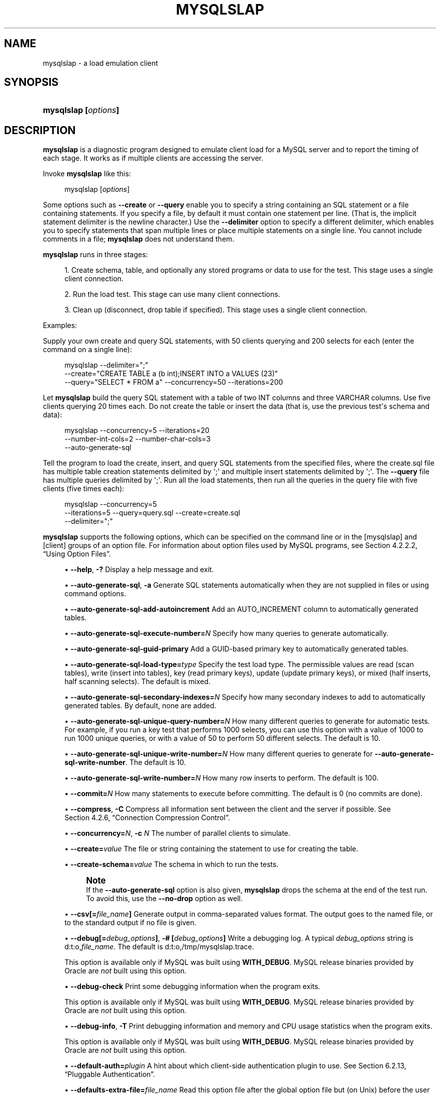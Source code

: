 '\" t
.\"     Title: mysqlslap
.\"    Author: [FIXME: author] [see http://docbook.sf.net/el/author]
.\" Generator: DocBook XSL Stylesheets v1.79.1 <http://docbook.sf.net/>
.\"      Date: 03/21/2022
.\"    Manual: MySQL Database System
.\"    Source: MySQL 5.7
.\"  Language: English
.\"
.TH "MYSQLSLAP" "1" "03/21/2022" "MySQL 5\&.7" "MySQL Database System"
.\" -----------------------------------------------------------------
.\" * Define some portability stuff
.\" -----------------------------------------------------------------
.\" ~~~~~~~~~~~~~~~~~~~~~~~~~~~~~~~~~~~~~~~~~~~~~~~~~~~~~~~~~~~~~~~~~
.\" http://bugs.debian.org/507673
.\" http://lists.gnu.org/archive/html/groff/2009-02/msg00013.html
.\" ~~~~~~~~~~~~~~~~~~~~~~~~~~~~~~~~~~~~~~~~~~~~~~~~~~~~~~~~~~~~~~~~~
.ie \n(.g .ds Aq \(aq
.el       .ds Aq '
.\" -----------------------------------------------------------------
.\" * set default formatting
.\" -----------------------------------------------------------------
.\" disable hyphenation
.nh
.\" disable justification (adjust text to left margin only)
.ad l
.\" -----------------------------------------------------------------
.\" * MAIN CONTENT STARTS HERE *
.\" -----------------------------------------------------------------
.SH "NAME"
mysqlslap \- a load emulation client
.SH "SYNOPSIS"
.HP \w'\fBmysqlslap\ [\fR\fB\fIoptions\fR\fR\fB]\fR\ 'u
\fBmysqlslap [\fR\fB\fIoptions\fR\fR\fB]\fR
.SH "DESCRIPTION"
.PP
\fBmysqlslap\fR
is a diagnostic program designed to emulate client load for a MySQL server and to report the timing of each stage\&. It works as if multiple clients are accessing the server\&.
.PP
Invoke
\fBmysqlslap\fR
like this:
.sp
.if n \{\
.RS 4
.\}
.nf
mysqlslap [\fIoptions\fR]
.fi
.if n \{\
.RE
.\}
.PP
Some options such as
\fB\-\-create\fR
or
\fB\-\-query\fR
enable you to specify a string containing an SQL statement or a file containing statements\&. If you specify a file, by default it must contain one statement per line\&. (That is, the implicit statement delimiter is the newline character\&.) Use the
\fB\-\-delimiter\fR
option to specify a different delimiter, which enables you to specify statements that span multiple lines or place multiple statements on a single line\&. You cannot include comments in a file;
\fBmysqlslap\fR
does not understand them\&.
.PP
\fBmysqlslap\fR
runs in three stages:
.sp
.RS 4
.ie n \{\
\h'-04' 1.\h'+01'\c
.\}
.el \{\
.sp -1
.IP "  1." 4.2
.\}
Create schema, table, and optionally any stored programs or data to use for the test\&. This stage uses a single client connection\&.
.RE
.sp
.RS 4
.ie n \{\
\h'-04' 2.\h'+01'\c
.\}
.el \{\
.sp -1
.IP "  2." 4.2
.\}
Run the load test\&. This stage can use many client connections\&.
.RE
.sp
.RS 4
.ie n \{\
\h'-04' 3.\h'+01'\c
.\}
.el \{\
.sp -1
.IP "  3." 4.2
.\}
Clean up (disconnect, drop table if specified)\&. This stage uses a single client connection\&.
.RE
.PP
Examples:
.PP
Supply your own create and query SQL statements, with 50 clients querying and 200 selects for each (enter the command on a single line):
.sp
.if n \{\
.RS 4
.\}
.nf
mysqlslap \-\-delimiter=";"
  \-\-create="CREATE TABLE a (b int);INSERT INTO a VALUES (23)"
  \-\-query="SELECT * FROM a" \-\-concurrency=50 \-\-iterations=200
.fi
.if n \{\
.RE
.\}
.PP
Let
\fBmysqlslap\fR
build the query SQL statement with a table of two
INT
columns and three
VARCHAR
columns\&. Use five clients querying 20 times each\&. Do not create the table or insert the data (that is, use the previous test\*(Aqs schema and data):
.sp
.if n \{\
.RS 4
.\}
.nf
mysqlslap \-\-concurrency=5 \-\-iterations=20
  \-\-number\-int\-cols=2 \-\-number\-char\-cols=3
  \-\-auto\-generate\-sql
.fi
.if n \{\
.RE
.\}
.PP
Tell the program to load the create, insert, and query SQL statements from the specified files, where the
create\&.sql
file has multiple table creation statements delimited by
\*(Aq;\*(Aq
and multiple insert statements delimited by
\*(Aq;\*(Aq\&. The
\fB\-\-query\fR
file has multiple queries delimited by
\*(Aq;\*(Aq\&. Run all the load statements, then run all the queries in the query file with five clients (five times each):
.sp
.if n \{\
.RS 4
.\}
.nf
mysqlslap \-\-concurrency=5
  \-\-iterations=5 \-\-query=query\&.sql \-\-create=create\&.sql
  \-\-delimiter=";"
.fi
.if n \{\
.RE
.\}
.PP
\fBmysqlslap\fR
supports the following options, which can be specified on the command line or in the
[mysqlslap]
and
[client]
groups of an option file\&. For information about option files used by MySQL programs, see
Section\ \&4.2.2.2, \(lqUsing Option Files\(rq\&.
.sp
.RS 4
.ie n \{\
\h'-04'\(bu\h'+03'\c
.\}
.el \{\
.sp -1
.IP \(bu 2.3
.\}
\fB\-\-help\fR,
\fB\-?\fR
Display a help message and exit\&.
.RE
.sp
.RS 4
.ie n \{\
\h'-04'\(bu\h'+03'\c
.\}
.el \{\
.sp -1
.IP \(bu 2.3
.\}
\fB\-\-auto\-generate\-sql\fR,
\fB\-a\fR
Generate SQL statements automatically when they are not supplied in files or using command options\&.
.RE
.sp
.RS 4
.ie n \{\
\h'-04'\(bu\h'+03'\c
.\}
.el \{\
.sp -1
.IP \(bu 2.3
.\}
\fB\-\-auto\-generate\-sql\-add\-autoincrement\fR
Add an
AUTO_INCREMENT
column to automatically generated tables\&.
.RE
.sp
.RS 4
.ie n \{\
\h'-04'\(bu\h'+03'\c
.\}
.el \{\
.sp -1
.IP \(bu 2.3
.\}
\fB\-\-auto\-generate\-sql\-execute\-number=\fR\fB\fIN\fR\fR
Specify how many queries to generate automatically\&.
.RE
.sp
.RS 4
.ie n \{\
\h'-04'\(bu\h'+03'\c
.\}
.el \{\
.sp -1
.IP \(bu 2.3
.\}
\fB\-\-auto\-generate\-sql\-guid\-primary\fR
Add a GUID\-based primary key to automatically generated tables\&.
.RE
.sp
.RS 4
.ie n \{\
\h'-04'\(bu\h'+03'\c
.\}
.el \{\
.sp -1
.IP \(bu 2.3
.\}
\fB\-\-auto\-generate\-sql\-load\-type=\fR\fB\fItype\fR\fR
Specify the test load type\&. The permissible values are
read
(scan tables),
write
(insert into tables),
key
(read primary keys),
update
(update primary keys), or
mixed
(half inserts, half scanning selects)\&. The default is
mixed\&.
.RE
.sp
.RS 4
.ie n \{\
\h'-04'\(bu\h'+03'\c
.\}
.el \{\
.sp -1
.IP \(bu 2.3
.\}
\fB\-\-auto\-generate\-sql\-secondary\-indexes=\fR\fB\fIN\fR\fR
Specify how many secondary indexes to add to automatically generated tables\&. By default, none are added\&.
.RE
.sp
.RS 4
.ie n \{\
\h'-04'\(bu\h'+03'\c
.\}
.el \{\
.sp -1
.IP \(bu 2.3
.\}
\fB\-\-auto\-generate\-sql\-unique\-query\-number=\fR\fB\fIN\fR\fR
How many different queries to generate for automatic tests\&. For example, if you run a
key
test that performs 1000 selects, you can use this option with a value of 1000 to run 1000 unique queries, or with a value of 50 to perform 50 different selects\&. The default is 10\&.
.RE
.sp
.RS 4
.ie n \{\
\h'-04'\(bu\h'+03'\c
.\}
.el \{\
.sp -1
.IP \(bu 2.3
.\}
\fB\-\-auto\-generate\-sql\-unique\-write\-number=\fR\fB\fIN\fR\fR
How many different queries to generate for
\fB\-\-auto\-generate\-sql\-write\-number\fR\&. The default is 10\&.
.RE
.sp
.RS 4
.ie n \{\
\h'-04'\(bu\h'+03'\c
.\}
.el \{\
.sp -1
.IP \(bu 2.3
.\}
\fB\-\-auto\-generate\-sql\-write\-number=\fR\fB\fIN\fR\fR
How many row inserts to perform\&. The default is 100\&.
.RE
.sp
.RS 4
.ie n \{\
\h'-04'\(bu\h'+03'\c
.\}
.el \{\
.sp -1
.IP \(bu 2.3
.\}
\fB\-\-commit=\fR\fB\fIN\fR\fR
How many statements to execute before committing\&. The default is 0 (no commits are done)\&.
.RE
.sp
.RS 4
.ie n \{\
\h'-04'\(bu\h'+03'\c
.\}
.el \{\
.sp -1
.IP \(bu 2.3
.\}
\fB\-\-compress\fR,
\fB\-C\fR
Compress all information sent between the client and the server if possible\&. See
Section\ \&4.2.6, \(lqConnection Compression Control\(rq\&.
.RE
.sp
.RS 4
.ie n \{\
\h'-04'\(bu\h'+03'\c
.\}
.el \{\
.sp -1
.IP \(bu 2.3
.\}
\fB\-\-concurrency=\fR\fB\fIN\fR\fR,
\fB\-c \fR\fB\fIN\fR\fR
The number of parallel clients to simulate\&.
.RE
.sp
.RS 4
.ie n \{\
\h'-04'\(bu\h'+03'\c
.\}
.el \{\
.sp -1
.IP \(bu 2.3
.\}
\fB\-\-create=\fR\fB\fIvalue\fR\fR
The file or string containing the statement to use for creating the table\&.
.RE
.sp
.RS 4
.ie n \{\
\h'-04'\(bu\h'+03'\c
.\}
.el \{\
.sp -1
.IP \(bu 2.3
.\}
\fB\-\-create\-schema=\fR\fB\fIvalue\fR\fR
The schema in which to run the tests\&.
.if n \{\
.sp
.\}
.RS 4
.it 1 an-trap
.nr an-no-space-flag 1
.nr an-break-flag 1
.br
.ps +1
\fBNote\fR
.ps -1
.br
If the
\fB\-\-auto\-generate\-sql\fR
option is also given,
\fBmysqlslap\fR
drops the schema at the end of the test run\&. To avoid this, use the
\fB\-\-no\-drop\fR
option as well\&.
.sp .5v
.RE
.RE
.sp
.RS 4
.ie n \{\
\h'-04'\(bu\h'+03'\c
.\}
.el \{\
.sp -1
.IP \(bu 2.3
.\}
\fB\-\-csv[=\fR\fB\fIfile_name\fR\fR\fB]\fR
Generate output in comma\-separated values format\&. The output goes to the named file, or to the standard output if no file is given\&.
.RE
.sp
.RS 4
.ie n \{\
\h'-04'\(bu\h'+03'\c
.\}
.el \{\
.sp -1
.IP \(bu 2.3
.\}
\fB\-\-debug[=\fR\fB\fIdebug_options\fR\fR\fB]\fR,
\fB\-# [\fR\fB\fIdebug_options\fR\fR\fB]\fR
Write a debugging log\&. A typical
\fIdebug_options\fR
string is
d:t:o,\fIfile_name\fR\&. The default is
d:t:o,/tmp/mysqlslap\&.trace\&.
.sp
This option is available only if MySQL was built using
\fBWITH_DEBUG\fR\&. MySQL release binaries provided by Oracle are
\fInot\fR
built using this option\&.
.RE
.sp
.RS 4
.ie n \{\
\h'-04'\(bu\h'+03'\c
.\}
.el \{\
.sp -1
.IP \(bu 2.3
.\}
\fB\-\-debug\-check\fR
Print some debugging information when the program exits\&.
.sp
This option is available only if MySQL was built using
\fBWITH_DEBUG\fR\&. MySQL release binaries provided by Oracle are
\fInot\fR
built using this option\&.
.RE
.sp
.RS 4
.ie n \{\
\h'-04'\(bu\h'+03'\c
.\}
.el \{\
.sp -1
.IP \(bu 2.3
.\}
\fB\-\-debug\-info\fR,
\fB\-T\fR
Print debugging information and memory and CPU usage statistics when the program exits\&.
.sp
This option is available only if MySQL was built using
\fBWITH_DEBUG\fR\&. MySQL release binaries provided by Oracle are
\fInot\fR
built using this option\&.
.RE
.sp
.RS 4
.ie n \{\
\h'-04'\(bu\h'+03'\c
.\}
.el \{\
.sp -1
.IP \(bu 2.3
.\}
\fB\-\-default\-auth=\fR\fB\fIplugin\fR\fR
A hint about which client\-side authentication plugin to use\&. See
Section\ \&6.2.13, \(lqPluggable Authentication\(rq\&.
.RE
.sp
.RS 4
.ie n \{\
\h'-04'\(bu\h'+03'\c
.\}
.el \{\
.sp -1
.IP \(bu 2.3
.\}
\fB\-\-defaults\-extra\-file=\fR\fB\fIfile_name\fR\fR
Read this option file after the global option file but (on Unix) before the user option file\&. If the file does not exist or is otherwise inaccessible, an error occurs\&. If
\fIfile_name\fR
is not an absolute path name, it is interpreted relative to the current directory\&.
.sp
For additional information about this and other option\-file options, see
Section\ \&4.2.2.3, \(lqCommand-Line Options that Affect Option-File Handling\(rq\&.
.RE
.sp
.RS 4
.ie n \{\
\h'-04'\(bu\h'+03'\c
.\}
.el \{\
.sp -1
.IP \(bu 2.3
.\}
\fB\-\-defaults\-file=\fR\fB\fIfile_name\fR\fR
Use only the given option file\&. If the file does not exist or is otherwise inaccessible, an error occurs\&. If
\fIfile_name\fR
is not an absolute path name, it is interpreted relative to the current directory\&.
.sp
Exception: Even with
\fB\-\-defaults\-file\fR, client programs read
\&.mylogin\&.cnf\&.
.sp
For additional information about this and other option\-file options, see
Section\ \&4.2.2.3, \(lqCommand-Line Options that Affect Option-File Handling\(rq\&.
.RE
.sp
.RS 4
.ie n \{\
\h'-04'\(bu\h'+03'\c
.\}
.el \{\
.sp -1
.IP \(bu 2.3
.\}
\fB\-\-defaults\-group\-suffix=\fR\fB\fIstr\fR\fR
Read not only the usual option groups, but also groups with the usual names and a suffix of
\fIstr\fR\&. For example,
\fBmysqlslap\fR
normally reads the
[client]
and
[mysqlslap]
groups\&. If this option is given as
\fB\-\-defaults\-group\-suffix=_other\fR,
\fBmysqlslap\fR
also reads the
[client_other]
and
[mysqlslap_other]
groups\&.
.sp
For additional information about this and other option\-file options, see
Section\ \&4.2.2.3, \(lqCommand-Line Options that Affect Option-File Handling\(rq\&.
.RE
.sp
.RS 4
.ie n \{\
\h'-04'\(bu\h'+03'\c
.\}
.el \{\
.sp -1
.IP \(bu 2.3
.\}
\fB\-\-delimiter=\fR\fB\fIstr\fR\fR,
\fB\-F \fR\fB\fIstr\fR\fR
The delimiter to use in SQL statements supplied in files or using command options\&.
.RE
.sp
.RS 4
.ie n \{\
\h'-04'\(bu\h'+03'\c
.\}
.el \{\
.sp -1
.IP \(bu 2.3
.\}
\fB\-\-detach=\fR\fB\fIN\fR\fR
Detach (close and reopen) each connection after each
\fIN\fR
statements\&. The default is 0 (connections are not detached)\&.
.RE
.sp
.RS 4
.ie n \{\
\h'-04'\(bu\h'+03'\c
.\}
.el \{\
.sp -1
.IP \(bu 2.3
.\}
\fB\-\-enable\-cleartext\-plugin\fR
Enable the
mysql_clear_password
cleartext authentication plugin\&. (See
Section\ \&6.4.1.6, \(lqClient-Side Cleartext Pluggable Authentication\(rq\&.)
.RE
.sp
.RS 4
.ie n \{\
\h'-04'\(bu\h'+03'\c
.\}
.el \{\
.sp -1
.IP \(bu 2.3
.\}
\fB\-\-engine=\fR\fB\fIengine_name\fR\fR,
\fB\-e \fR\fB\fIengine_name\fR\fR
The storage engine to use for creating tables\&.
.RE
.sp
.RS 4
.ie n \{\
\h'-04'\(bu\h'+03'\c
.\}
.el \{\
.sp -1
.IP \(bu 2.3
.\}
\fB\-\-get\-server\-public\-key\fR
Request from the server the RSA public key that it uses for key pair\-based password exchange\&. This option applies to clients that connect to the server using an account that authenticates with the
caching_sha2_password
authentication plugin\&. For connections by such accounts, the server does not send the public key to the client unless requested\&. The option is ignored for accounts that do not authenticate with that plugin\&. It is also ignored if RSA\-based password exchange is not needed, as is the case when the client connects to the server using a secure connection\&.
.sp
If
\fB\-\-server\-public\-key\-path=\fR\fB\fIfile_name\fR\fR
is given and specifies a valid public key file, it takes precedence over
\fB\-\-get\-server\-public\-key\fR\&.
.sp
For information about the
caching_sha2_password
plugin, see
Section\ \&6.4.1.4, \(lqCaching SHA-2 Pluggable Authentication\(rq\&.
.sp
The
\fB\-\-get\-server\-public\-key\fR
option was added in MySQL 5\&.7\&.23\&.
.RE
.sp
.RS 4
.ie n \{\
\h'-04'\(bu\h'+03'\c
.\}
.el \{\
.sp -1
.IP \(bu 2.3
.\}
\fB\-\-host=\fR\fB\fIhost_name\fR\fR,
\fB\-h \fR\fB\fIhost_name\fR\fR
Connect to the MySQL server on the given host\&.
.RE
.sp
.RS 4
.ie n \{\
\h'-04'\(bu\h'+03'\c
.\}
.el \{\
.sp -1
.IP \(bu 2.3
.\}
\fB\-\-iterations=\fR\fB\fIN\fR\fR,
\fB\-i \fR\fB\fIN\fR\fR
The number of times to run the tests\&.
.RE
.sp
.RS 4
.ie n \{\
\h'-04'\(bu\h'+03'\c
.\}
.el \{\
.sp -1
.IP \(bu 2.3
.\}
\fB\-\-login\-path=\fR\fB\fIname\fR\fR
Read options from the named login path in the
\&.mylogin\&.cnf
login path file\&. A
\(lqlogin path\(rq
is an option group containing options that specify which MySQL server to connect to and which account to authenticate as\&. To create or modify a login path file, use the
\fBmysql_config_editor\fR
utility\&. See
mysql_config_editor(1)\&.
.sp
For additional information about this and other option\-file options, see
Section\ \&4.2.2.3, \(lqCommand-Line Options that Affect Option-File Handling\(rq\&.
.RE
.sp
.RS 4
.ie n \{\
\h'-04'\(bu\h'+03'\c
.\}
.el \{\
.sp -1
.IP \(bu 2.3
.\}
\fB\-\-no\-drop\fR
Prevent
\fBmysqlslap\fR
from dropping any schema it creates during the test run\&.
.RE
.sp
.RS 4
.ie n \{\
\h'-04'\(bu\h'+03'\c
.\}
.el \{\
.sp -1
.IP \(bu 2.3
.\}
\fB\-\-no\-defaults\fR
Do not read any option files\&. If program startup fails due to reading unknown options from an option file,
\fB\-\-no\-defaults\fR
can be used to prevent them from being read\&.
.sp
The exception is that the
\&.mylogin\&.cnf
file is read in all cases, if it exists\&. This permits passwords to be specified in a safer way than on the command line even when
\fB\-\-no\-defaults\fR
is used\&. To create
\&.mylogin\&.cnf, use the
\fBmysql_config_editor\fR
utility\&. See
mysql_config_editor(1)\&.
.sp
For additional information about this and other option\-file options, see
Section\ \&4.2.2.3, \(lqCommand-Line Options that Affect Option-File Handling\(rq\&.
.RE
.sp
.RS 4
.ie n \{\
\h'-04'\(bu\h'+03'\c
.\}
.el \{\
.sp -1
.IP \(bu 2.3
.\}
\fB\-\-number\-char\-cols=\fR\fB\fIN\fR\fR,
\fB\-x \fR\fB\fIN\fR\fR
The number of
VARCHAR
columns to use if
\fB\-\-auto\-generate\-sql\fR
is specified\&.
.RE
.sp
.RS 4
.ie n \{\
\h'-04'\(bu\h'+03'\c
.\}
.el \{\
.sp -1
.IP \(bu 2.3
.\}
\fB\-\-number\-int\-cols=\fR\fB\fIN\fR\fR,
\fB\-y \fR\fB\fIN\fR\fR
The number of
INT
columns to use if
\fB\-\-auto\-generate\-sql\fR
is specified\&.
.RE
.sp
.RS 4
.ie n \{\
\h'-04'\(bu\h'+03'\c
.\}
.el \{\
.sp -1
.IP \(bu 2.3
.\}
\fB\-\-number\-of\-queries=\fR\fB\fIN\fR\fR
Limit each client to approximately this many queries\&. Query counting takes into account the statement delimiter\&. For example, if you invoke
\fBmysqlslap\fR
as follows, the
;
delimiter is recognized so that each instance of the query string counts as two queries\&. As a result, 5 rows (not 10) are inserted\&.
.sp
.if n \{\
.RS 4
.\}
.nf
mysqlslap \-\-delimiter=";" \-\-number\-of\-queries=10
          \-\-query="use test;insert into t values(null)"
.fi
.if n \{\
.RE
.\}
.RE
.sp
.RS 4
.ie n \{\
\h'-04'\(bu\h'+03'\c
.\}
.el \{\
.sp -1
.IP \(bu 2.3
.\}
\fB\-\-only\-print\fR
Do not connect to databases\&.
\fBmysqlslap\fR
only prints what it would have done\&.
.RE
.sp
.RS 4
.ie n \{\
\h'-04'\(bu\h'+03'\c
.\}
.el \{\
.sp -1
.IP \(bu 2.3
.\}
\fB\-\-password[=\fR\fB\fIpassword\fR\fR\fB]\fR,
\fB\-p[\fR\fB\fIpassword\fR\fR\fB]\fR
The password of the MySQL account used for connecting to the server\&. The password value is optional\&. If not given,
\fBmysqlslap\fR
prompts for one\&. If given, there must be
\fIno space\fR
between
\fB\-\-password=\fR
or
\fB\-p\fR
and the password following it\&. If no password option is specified, the default is to send no password\&.
.sp
Specifying a password on the command line should be considered insecure\&. To avoid giving the password on the command line, use an option file\&. See
Section\ \&6.1.2.1, \(lqEnd-User Guidelines for Password Security\(rq\&.
.sp
To explicitly specify that there is no password and that
\fBmysqlslap\fR
should not prompt for one, use the
\fB\-\-skip\-password\fR
option\&.
.RE
.sp
.RS 4
.ie n \{\
\h'-04'\(bu\h'+03'\c
.\}
.el \{\
.sp -1
.IP \(bu 2.3
.\}
\fB\-\-pipe\fR,
\fB\-W\fR
On Windows, connect to the server using a named pipe\&. This option applies only if the server was started with the
named_pipe
system variable enabled to support named\-pipe connections\&. In addition, the user making the connection must be a member of the Windows group specified by the
named_pipe_full_access_group
system variable\&.
.RE
.sp
.RS 4
.ie n \{\
\h'-04'\(bu\h'+03'\c
.\}
.el \{\
.sp -1
.IP \(bu 2.3
.\}
\fB\-\-plugin\-dir=\fR\fB\fIdir_name\fR\fR
The directory in which to look for plugins\&. Specify this option if the
\fB\-\-default\-auth\fR
option is used to specify an authentication plugin but
\fBmysqlslap\fR
does not find it\&. See
Section\ \&6.2.13, \(lqPluggable Authentication\(rq\&.
.RE
.sp
.RS 4
.ie n \{\
\h'-04'\(bu\h'+03'\c
.\}
.el \{\
.sp -1
.IP \(bu 2.3
.\}
\fB\-\-port=\fR\fB\fIport_num\fR\fR,
\fB\-P \fR\fB\fIport_num\fR\fR
For TCP/IP connections, the port number to use\&.
.RE
.sp
.RS 4
.ie n \{\
\h'-04'\(bu\h'+03'\c
.\}
.el \{\
.sp -1
.IP \(bu 2.3
.\}
\fB\-\-post\-query=\fR\fB\fIvalue\fR\fR
The file or string containing the statement to execute after the tests have completed\&. This execution is not counted for timing purposes\&.
.RE
.sp
.RS 4
.ie n \{\
\h'-04'\(bu\h'+03'\c
.\}
.el \{\
.sp -1
.IP \(bu 2.3
.\}
\fB\-\-post\-system=\fR\fB\fIstr\fR\fR
The string to execute using
system()
after the tests have completed\&. This execution is not counted for timing purposes\&.
.RE
.sp
.RS 4
.ie n \{\
\h'-04'\(bu\h'+03'\c
.\}
.el \{\
.sp -1
.IP \(bu 2.3
.\}
\fB\-\-pre\-query=\fR\fB\fIvalue\fR\fR
The file or string containing the statement to execute before running the tests\&. This execution is not counted for timing purposes\&.
.RE
.sp
.RS 4
.ie n \{\
\h'-04'\(bu\h'+03'\c
.\}
.el \{\
.sp -1
.IP \(bu 2.3
.\}
\fB\-\-pre\-system=\fR\fB\fIstr\fR\fR
The string to execute using
system()
before running the tests\&. This execution is not counted for timing purposes\&.
.RE
.sp
.RS 4
.ie n \{\
\h'-04'\(bu\h'+03'\c
.\}
.el \{\
.sp -1
.IP \(bu 2.3
.\}
\fB\-\-print\-defaults\fR
Print the program name and all options that it gets from option files\&.
.sp
For additional information about this and other option\-file options, see
Section\ \&4.2.2.3, \(lqCommand-Line Options that Affect Option-File Handling\(rq\&.
.RE
.sp
.RS 4
.ie n \{\
\h'-04'\(bu\h'+03'\c
.\}
.el \{\
.sp -1
.IP \(bu 2.3
.\}
\fB\-\-protocol={TCP|SOCKET|PIPE|MEMORY}\fR
The transport protocol to use for connecting to the server\&. It is useful when the other connection parameters normally result in use of a protocol other than the one you want\&. For details on the permissible values, see
Section\ \&4.2.5, \(lqConnection Transport Protocols\(rq\&.
.RE
.sp
.RS 4
.ie n \{\
\h'-04'\(bu\h'+03'\c
.\}
.el \{\
.sp -1
.IP \(bu 2.3
.\}
\fB\-\-query=\fR\fB\fIvalue\fR\fR,
\fB\-q \fR\fB\fIvalue\fR\fR
The file or string containing the
SELECT
statement to use for retrieving data\&.
.RE
.sp
.RS 4
.ie n \{\
\h'-04'\(bu\h'+03'\c
.\}
.el \{\
.sp -1
.IP \(bu 2.3
.\}
\fB\-\-secure\-auth\fR
Do not send passwords to the server in old (pre\-4\&.1) format\&. This prevents connections except for servers that use the newer password format\&.
.sp
As of MySQL 5\&.7\&.5, this option is deprecated; expect it to be removed in a future MySQL release\&. It is always enabled and attempting to disable it (\fB\-\-skip\-secure\-auth\fR,
\fB\-\-secure\-auth=0\fR) produces an error\&. Before MySQL 5\&.7\&.5, this option is enabled by default but can be disabled\&.
.if n \{\
.sp
.\}
.RS 4
.it 1 an-trap
.nr an-no-space-flag 1
.nr an-break-flag 1
.br
.ps +1
\fBNote\fR
.ps -1
.br
Passwords that use the pre\-4\&.1 hashing method are less secure than passwords that use the native password hashing method and should be avoided\&. Pre\-4\&.1 passwords are deprecated and support for them was removed in MySQL 5\&.7\&.5\&. For account upgrade instructions, see
Section\ \&6.4.1.3, \(lqMigrating Away from Pre-4.1 Password Hashing and the mysql_old_password Plugin\(rq\&.
.sp .5v
.RE
.RE
.sp
.RS 4
.ie n \{\
\h'-04'\(bu\h'+03'\c
.\}
.el \{\
.sp -1
.IP \(bu 2.3
.\}
\fB\-\-server\-public\-key\-path=\fR\fB\fIfile_name\fR\fR
The path name to a file in PEM format containing a client\-side copy of the public key required by the server for RSA key pair\-based password exchange\&. This option applies to clients that authenticate with the
sha256_password
or
caching_sha2_password
authentication plugin\&. This option is ignored for accounts that do not authenticate with one of those plugins\&. It is also ignored if RSA\-based password exchange is not used, as is the case when the client connects to the server using a secure connection\&.
.sp
If
\fB\-\-server\-public\-key\-path=\fR\fB\fIfile_name\fR\fR
is given and specifies a valid public key file, it takes precedence over
\fB\-\-get\-server\-public\-key\fR\&.
.sp
For
sha256_password, this option applies only if MySQL was built using OpenSSL\&.
.sp
For information about the
sha256_password
and
caching_sha2_password
plugins, see
Section\ \&6.4.1.5, \(lqSHA-256 Pluggable Authentication\(rq, and
Section\ \&6.4.1.4, \(lqCaching SHA-2 Pluggable Authentication\(rq\&.
.sp
The
\fB\-\-server\-public\-key\-path\fR
option was added in MySQL 5\&.7\&.23\&.
.RE
.sp
.RS 4
.ie n \{\
\h'-04'\(bu\h'+03'\c
.\}
.el \{\
.sp -1
.IP \(bu 2.3
.\}
\fB\-\-shared\-memory\-base\-name=\fR\fB\fIname\fR\fR
On Windows, the shared\-memory name to use for connections made using shared memory to a local server\&. The default value is
MYSQL\&. The shared\-memory name is case\-sensitive\&.
.sp
This option applies only if the server was started with the
shared_memory
system variable enabled to support shared\-memory connections\&.
.RE
.sp
.RS 4
.ie n \{\
\h'-04'\(bu\h'+03'\c
.\}
.el \{\
.sp -1
.IP \(bu 2.3
.\}
\fB\-\-silent\fR,
\fB\-s\fR
Silent mode\&. No output\&.
.RE
.sp
.RS 4
.ie n \{\
\h'-04'\(bu\h'+03'\c
.\}
.el \{\
.sp -1
.IP \(bu 2.3
.\}
\fB\-\-socket=\fR\fB\fIpath\fR\fR,
\fB\-S \fR\fB\fIpath\fR\fR
For connections to
localhost, the Unix socket file to use, or, on Windows, the name of the named pipe to use\&.
.sp
On Windows, this option applies only if the server was started with the
named_pipe
system variable enabled to support named\-pipe connections\&. In addition, the user making the connection must be a member of the Windows group specified by the
named_pipe_full_access_group
system variable\&.
.RE
.sp
.RS 4
.ie n \{\
\h'-04'\(bu\h'+03'\c
.\}
.el \{\
.sp -1
.IP \(bu 2.3
.\}
\fB\-\-sql\-mode=\fR\fB\fImode\fR\fR
Set the SQL mode for the client session\&.
.RE
.sp
.RS 4
.ie n \{\
\h'-04'\(bu\h'+03'\c
.\}
.el \{\
.sp -1
.IP \(bu 2.3
.\}
\fB\-\-ssl*\fR
Options that begin with
\fB\-\-ssl\fR
specify whether to connect to the server using encryption and indicate where to find SSL keys and certificates\&. See
the section called \(lqCommand Options for Encrypted Connections\(rq\&.
.RE
.sp
.RS 4
.ie n \{\
\h'-04'\(bu\h'+03'\c
.\}
.el \{\
.sp -1
.IP \(bu 2.3
.\}
\fB\-\-tls\-version=\fR\fB\fIprotocol_list\fR\fR
The permissible TLS protocols for encrypted connections\&. The value is a list of one or more comma\-separated protocol names\&. The protocols that can be named for this option depend on the SSL library used to compile MySQL\&. For details, see
Section\ \&6.3.2, \(lqEncrypted Connection TLS Protocols and Ciphers\(rq\&.
.sp
This option was added in MySQL 5\&.7\&.10\&.
.RE
.sp
.RS 4
.ie n \{\
\h'-04'\(bu\h'+03'\c
.\}
.el \{\
.sp -1
.IP \(bu 2.3
.\}
\fB\-\-user=\fR\fB\fIuser_name\fR\fR,
\fB\-u \fR\fB\fIuser_name\fR\fR
The user name of the MySQL account to use for connecting to the server\&.
.RE
.sp
.RS 4
.ie n \{\
\h'-04'\(bu\h'+03'\c
.\}
.el \{\
.sp -1
.IP \(bu 2.3
.\}
\fB\-\-verbose\fR,
\fB\-v\fR
Verbose mode\&. Print more information about what the program does\&. This option can be used multiple times to increase the amount of information\&.
.RE
.sp
.RS 4
.ie n \{\
\h'-04'\(bu\h'+03'\c
.\}
.el \{\
.sp -1
.IP \(bu 2.3
.\}
\fB\-\-version\fR,
\fB\-V\fR
Display version information and exit\&.
.RE
.SH "COPYRIGHT"
.br
.PP
Copyright \(co 1997, 2022, Oracle and/or its affiliates.
.PP
This documentation is free software; you can redistribute it and/or modify it only under the terms of the GNU General Public License as published by the Free Software Foundation; version 2 of the License.
.PP
This documentation is distributed in the hope that it will be useful, but WITHOUT ANY WARRANTY; without even the implied warranty of MERCHANTABILITY or FITNESS FOR A PARTICULAR PURPOSE. See the GNU General Public License for more details.
.PP
You should have received a copy of the GNU General Public License along with the program; if not, write to the Free Software Foundation, Inc., 51 Franklin Street, Fifth Floor, Boston, MA 02110-1301 USA or see http://www.gnu.org/licenses/.
.sp
.SH "SEE ALSO"
For more information, please refer to the MySQL Reference Manual,
which may already be installed locally and which is also available
online at http://dev.mysql.com/doc/.
.SH AUTHOR
Oracle Corporation (http://dev.mysql.com/).
